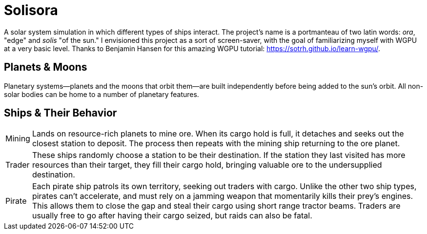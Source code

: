 = Solisora

A solar system simulation in which different types of ships interact. The project's name is a portmanteau of two latin words: _ora_, "edge" and _solis_ "of the sun." I envisioned this project as a sort of screen-saver, with the goal of familiarizing myself with WGPU at a very basic level. Thanks to Benjamin Hansen for this amazing WGPU tutorial: https://sotrh.github.io/learn-wgpu/[].

== Planets & Moons

Planetary systems—planets and the moons that orbit them—are built independently before being added to the sun's orbit. 
All non-solar bodies can be home to a number of planetary features.

== Ships & Their Behavior

[horizontal]
Mining :: Lands on resource-rich planets to mine ore. 
When its cargo hold is full, it detaches and seeks out the closest station to deposit. 
The process then repeats with the mining ship returning to the ore planet.
Trader :: These ships randomly choose a station to be their destination. 
If the station they last visited has more resources than their target, they fill their cargo hold, bringing valuable ore to the undersupplied destination.
Pirate :: Each pirate ship patrols its own territory, seeking out traders with cargo. 
Unlike the other two ship types, pirates can't accelerate, and must rely on a jamming weapon that momentarily kills their prey's engines.
This allows them to close the gap and steal their cargo using short range tractor beams.
Traders are usually free to go after having their cargo seized, but raids can also be fatal.